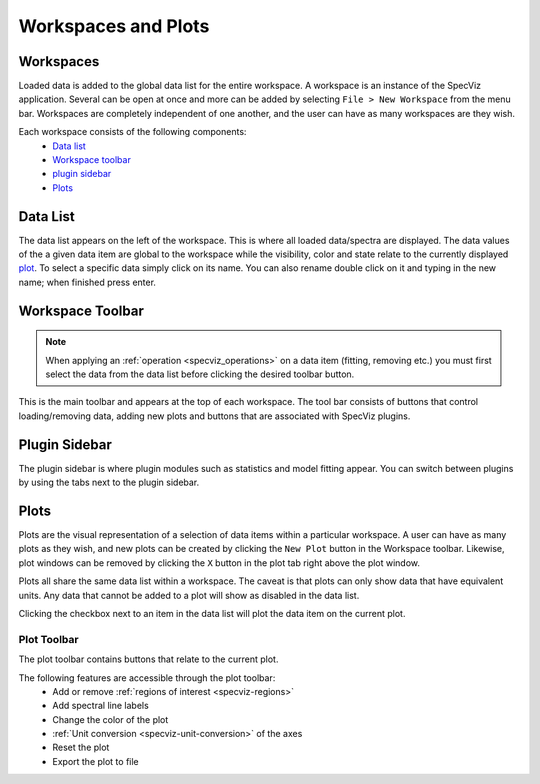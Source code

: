 Workspaces and Plots
=====================


Workspaces
----------

Loaded data is added to the global data list for the entire workspace. A
workspace is an instance of the SpecViz application. Several can be
open at once and more can be added by selecting ``File > New Workspace`` from
the menu bar. Workspaces are completely independent of one another, and the
user can have as many workspaces are they wish.

Each workspace consists of the following components:
    * `Data list`_
    * `Workspace toolbar`_
    * `plugin sidebar`_
    * `Plots`_

.. image:: _static/disabled_data_item.png


.. _specviz-data-list:

Data List
---------
The data list appears on the left of the workspace. This is where all loaded
data/spectra are displayed. The data values of the a given data item are global
to the workspace while the visibility, color and state relate to the currently
displayed `plot <Plots_>`_. To select a specific data simply click on its name.
You can also rename double click on it and typing in the new name; when finished
press enter.

.. _specviz-workspace-toolbar:

Workspace Toolbar
-----------------

.. note::
    When applying an :ref:`operation <specviz_operations>` on a data item (fitting, removing etc.) you must
    first select the data from the data list before clicking the desired toolbar
    button.

This is the main toolbar and appears at the top of each workspace. The tool
bar consists of buttons that control loading/removing data, adding new plots
and buttons that are associated with SpecViz plugins.

.. image:: _static/workspace_toolbar.png


Plugin Sidebar
----------------
The plugin sidebar is where plugin modules such as statistics and model fitting
appear. You can switch between plugins by using the tabs next to the plugin
sidebar.


Plots
-----
Plots are the visual representation of a selection of data items within a
particular workspace. A user can have as many plots as they wish, and new plots
can be created by clicking the ``New Plot`` button in the Workspace toolbar.
Likewise, plot windows can be removed by clicking the ``X`` button in the plot
tab right above the plot window.

Plots all share the same data list within a workspace. The caveat is that plots
can only show data that have equivalent units. Any data that cannot be added
to a plot will show as disabled in the data list.

Clicking the checkbox next to an item in the data list will plot the data
item on the current plot.

.. _specviz-plot-toolbar:

Plot Toolbar
^^^^^^^^^^^^
The plot toolbar contains buttons that relate to the current plot.

.. image:: _static/plot_toolbar.png

The following features are accessible through the plot toolbar:
    * Add or remove :ref:`regions of interest <specviz-regions>`
    * Add spectral line labels
    * Change the color of the plot
    * :ref:`Unit conversion <specviz-unit-conversion>` of the axes
    * Reset the plot
    * Export the plot to file
